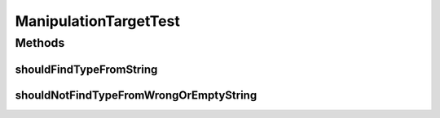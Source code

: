 .. java:import:: org.junit Test

ManipulationTargetTest
======================

.. java:package:: org.motechproject.tasks.domain
   :noindex:

.. java:type:: public class ManipulationTargetTest

Methods
-------
shouldFindTypeFromString
^^^^^^^^^^^^^^^^^^^^^^^^

.. java:method:: @Test public void shouldFindTypeFromString()
   :outertype: ManipulationTargetTest

shouldNotFindTypeFromWrongOrEmptyString
^^^^^^^^^^^^^^^^^^^^^^^^^^^^^^^^^^^^^^^

.. java:method:: @Test public void shouldNotFindTypeFromWrongOrEmptyString()
   :outertype: ManipulationTargetTest

